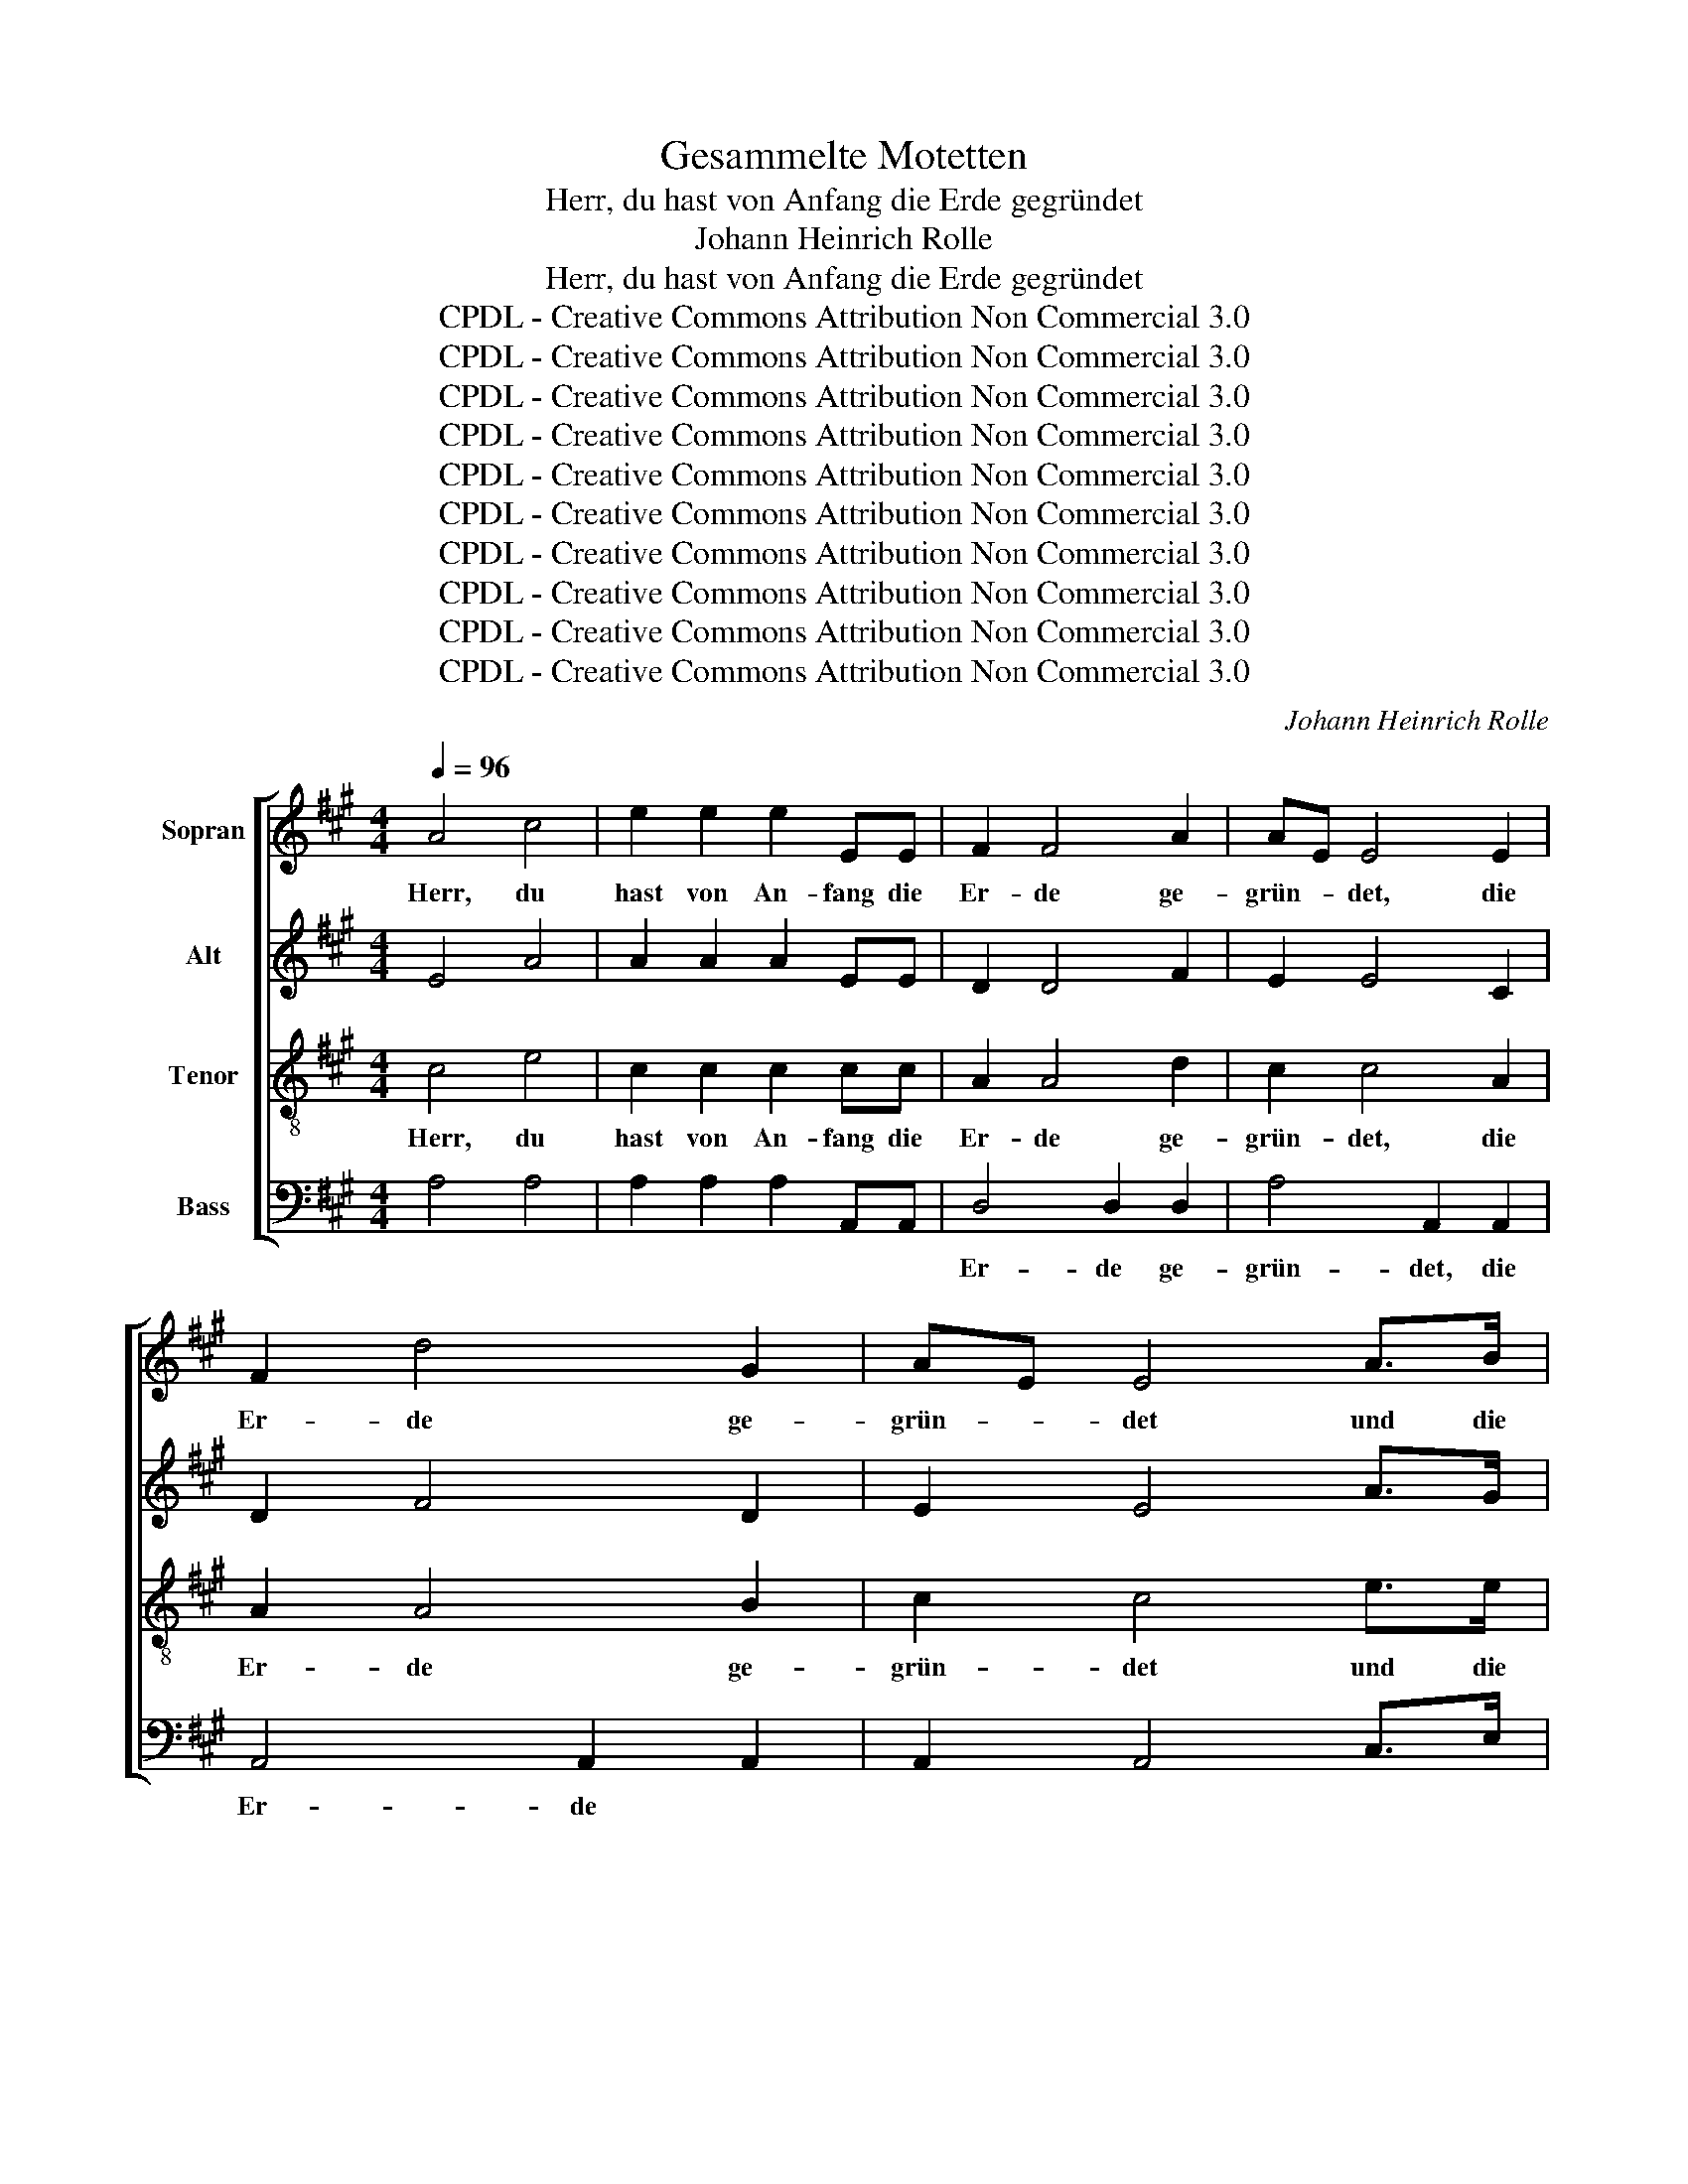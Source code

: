 X:1
T:Gesammelte Motetten
T:Herr, du hast von Anfang die Erde gegründet
T:Johann Heinrich Rolle
T:Herr, du hast von Anfang die Erde gegründet
T:CPDL - Creative Commons Attribution Non Commercial 3.0
T:CPDL - Creative Commons Attribution Non Commercial 3.0
T:CPDL - Creative Commons Attribution Non Commercial 3.0
T:CPDL - Creative Commons Attribution Non Commercial 3.0
T:CPDL - Creative Commons Attribution Non Commercial 3.0
T:CPDL - Creative Commons Attribution Non Commercial 3.0
T:CPDL - Creative Commons Attribution Non Commercial 3.0
T:CPDL - Creative Commons Attribution Non Commercial 3.0
T:CPDL - Creative Commons Attribution Non Commercial 3.0
T:CPDL - Creative Commons Attribution Non Commercial 3.0
C:Johann Heinrich Rolle
Z:CPDL - Creative Commons Attribution Non Commercial 3.0
%%score [ 1 2 3 4 ]
L:1/8
Q:1/4=96
M:4/4
K:A
V:1 treble nm="Sopran"
V:2 treble nm="Alt"
V:3 treble-8 nm="Tenor"
V:4 bass nm="Bass"
V:1
 A4 c4 | e2 e2 e2 EE | F2 F4 A2 | AE E4 E2 | F2 d4 G2 | AE E4 A>B | c2 B2 z2 A>B | c2 c>d e2 e>A | %8
w: Herr, du|hast von An- fang die|Er- de ge-|grün- * det, die|Er- de ge-|grün- * det und die|Him- mel, und die|Him- mel, die Him- mel sind|
 B2 cd/e/ d2 c2 | B2 e2 e2 e>A | B2 cd/e/ d2 c2 | B2 |"^Solo" z6 | z2 z A (3BBB (3Bcd | %14
w: dei- ner _ _ Hän- de|Werk, die Him- mel sind|dei- ner _ _ Hän- de|Werk.||Die- sel- bi- gen wer- den ver-|
 (3cBA e2 e2 d>d | d2 (3cBc B2 E2 | z8 | z2 z B (3ccc (3c^de | (3^dcB |"^Tutti" !>!e2 !>!e2 ^d>d | %20
w: ge- * hen, du a- ber wirst|blei- ben, _ wirst blei- ben,||die- sel- bi- gen wer- den ver-|ge- * hen,|du a- ber wirst|
 ^d2 c4 B2- | B2 A4 G2 | F4 E2 .!^!c2 | .!^!^d2 .!^!e2 z2 .!^!c2 | .!^!^d2 .!^!e2 !^!e4 | (G4 F4) | %26
w: blei- * *||* ben, du|a- ber, du|a- ber wirst|blei- *|
 !fermata!E4 z4 |"^Solo" B2 B2 B2 B2 | B4 B2 B2 | =c4 c4 | =c4 B2 B2 | A4 _B4 | A4!>(! A4 | %33
w: ben.|Und sie wer- den|al- le ver-|al- ten,|al- le ver-|al- ten|wie ein|
 =G6!>)! z2 | dddd d2 dd | d4 d4 | d4 c4- | c4 e2 e2 | e4 e4 | e4 e4 | (e4 ^d4) | !fermata!c4 z4 | %42
w: Kleid,|und wie ein Ge- wand wirst du|sie ver-|wan- deln,|_ und sie|wer- den|sich ver-|wan- *|deln.|
"^Tutti"!f! A2 G>A E2 c2 | c>B B6 | B2 G>B E2 f2 | f>e e4 e2 | d2 cd/e/ d2 cd/e/ | d2 cd/e/ f2 A2 | %48
w: Du a- ber bist der-|sel- bi- ge,|du a- ber bist der-|sel- bi- ge und|dei- ne _ _ Jah- re _ _|wer- den _ _ nicht auf-|
 G>F E2 z4 | z8 | z2 z c ffff | f ^e/^d/ ec =e4 | d2 dB c2 z c | ^dddd e e/d/ e2 | cccc d d/c/ de | %55
w: hö- * ren,||und dei- ne Jah- re|wer- den * nicht auf- hö-|ren, wer- den nicht, und|dei- ne Jah- re wer- den _ nicht,|dei- ne Jah- re wer- den, * wer- den|
 f2 Bc dc BA | GF E2 z4 | A2 G>A E2 c2 | c>B B4 z2 | B2 G>B E2 f2 | f>e e4 e2 | d2 cd/e/ d2 cd/e/ | %62
w: nicht, wer- den nicht _ auf- *|hö- * ren,|du a- ber bist der-|sel- bi- ge,|du a- ber bist der-|sel- bi- ge und|dei- ne _ _ Jah- re _ _|
 d2 cd/e/ f2 d2 | (c4 B4) | A2 z2 z2 z c | eeee e d/c/ dB | e2 Ac c B/c/ dd | d c/d/ ee e d/e/ ff | %68
w: wer- den _ _ nicht auf-|hö- *|ren, und|dei- ne Jah- re wer- den _ nicht auf-|hö- ren, und dei- ne _ Jah- re|wer- den _ nicht auf- hö- ren, _ wer- den|
 !^!f4 .!^!e2 .!^!d2 | (c8 | B8) | !fermata!A8 |] %72
w: nicht, nicht auf-|hö-||ren.|
V:2
 E4 A4 | A2 A2 A2 EE | D2 D4 F2 | E2 E4 C2 | D2 F4 D2 | E2 E4 A>G | A2 G2 z2 A>G | A2 A>A A2 A>A | %8
w: ||||||||
 G2 A2 B2 A2 | G2 G2 A2 A>A | G2 A2 B2 A2 | G2 | z E (3FFF (3FGA | (3GFE A2 A2 G>G | %14
w: ||||Die- sel- bi- gen wer- den ver-|ge- * hen, du a- ber wirst|
 A2 (3GFG A2 (3AGF | E2 EE ^D2 E2 | z2 z =D (3EEE (3EF=G | (3FEF B2 B2 ^A>A | (3B^AB | %19
w: blei- ben, _ du a- ber _ wirst|blei- ben, wirst blei- ben,|die- sel- bi- gen wer- den ver-|ge- * hen, du a- ber wirst|blei- * ben,|
 z E (3FFF (3FGF | (3E^DE (3EFG (3FFF (3FGF | (3E^DE (3EFE (3DEF !>!E2 | !>!E2 ^D>D (3EFG .!^!A2 | %23
w: die- sel- bi- gen wer- den ver-|ge- * * hen, _ die- sel- bi- gen wer- den ver-|ge- * hen, wer- den ver- ge- * hen, du|a- ber wirst blei- * ben, du|
 .!^!B2 .!^!B2 z2 .!^!A2 | .!^!B2 .!^!B2 z2 G2 | (E4 ^D4) | !fermata!E4 z4 | =G2 G2 G2 G2 | %28
w: a- ber, du|a- ber wirst|blei- *|ben.||
 =G4 G2 G2 | =G4 G4 | =G4 G2 G2 | F4 =G4 | =G4!>(! F4 | =G6!>)! z2 | =GGGG G2 GG | ^G4 G4 | %36
w: ||||||||
 F4 F4- | F4 E2 E2 | F4 ^A4 | ^A4 A4 | (G4 F4) | !fermata!E4 z4 |!f! A2 G>A E2 A2 | A>G G6 | %44
w: ||||||||
 B2 G>B E2 d2 | d>c c4 c2 | B2 A2 B2 A2 | B2 A2 F2 F2 | E2 E2 z4 | z2 z F BBBB | B A/G/ AB A4 | %51
w: |||||und dei- ne Jah- re|wer- den * nicht auf- hö-|
 G2 z c cccc | c B/^A/ Bd c4 | B2 z B BBBB | A A/G/ AA AAAA | A2 F^A B2 F2 | E2 E2 z4 | %57
w: ren, und dei- ne Jah- re|wer- den * nicht auf- hö-|ren, und dei- ne Jah- re|wer- den * nicht auf- hö- ren, wer- den|nicht, wer- den nicht auf-|hö- ren,|
 E2 E>E E2 A2 | A>G G4 z2 | G2 B>G E2 d2 | d>c c4 c2 | B2 AB/c/ B2 AB/c/ | B2 A2 A2 B2 | %63
w: |||||wer- den nicht auf-|
 A4 G2 z E | AAAA A G/F/ GE | =G4 F2 FF | ^G2 A2 A G/A/ BB | B A/B/ cc c B/c/ dd | %68
w: hö- ren, und|dei- ne Jah- re wer- den _ nicht auf-|hö- ren, wer- den|nicht auf- hö- ren, _ dei- ne|Jah- re, _ dei- ne Jah- re _ wer- den|
 !^!d4 .!^!c2 .!^!B2 | (A8 | G8) | !fermata!E8 |] %72
w: nicht, nicht auf-|hö-||ren.|
V:3
 c4 e4 | c2 c2 c2 cc | A2 A4 d2 | c2 c4 A2 | A2 A4 B2 | c2 c4 e>e | e2 e2 z2 e>e | e2 e>d c2 e>e | %8
w: Herr, du|hast von An- fang die|Er- de ge-|grün- det, die|Er- de ge-|grün- det und die|Him- mel, und die|Him- mel, die Him- mel sind|
 d2 e2 e2 e2 | e2 d2 c2 e>e | d2 e2 e2 e2 | e2 | e>e e2 ^d2 | e2 c>c =d2 e2 | A2 z2 z4 | %15
w: dei- ner Hän- de|Werk, die Him- mel sind|dei- ner Hän- de|Werk,|dei- ner Hän- de|Werk, dei- ner Hän- de|Werk.|
 z2 z A (3BBB (3Bcd | (3cBA d2 d2 c>c | d2 (3dcd e2 f>f | B2 |"^(Solo)" B2 z4 | %20
w: Die- sel- bi- gen wer- den ver-|ge- * hen, du a- ber wirst|blei- ben, _ du a- ber wirst|blei-|ben,|
 z2 z e (3^ddd (3ded | (3cBc (3c^dc (3Bcd !>!e2 | !>!A2 A>A B>e .!^!e2 | .!^!f2 .!^!e2 z2 .!^!e2 | %24
w: die- sel- bi- gen * * *|||a- ber, du|
 .!^!f2 .!^!e2 z2 ^A2 | (B4 =A4) | !fermata!G4 z4 | e2 e2 e2 e2 | e4 e2 e2 | e4 e4 | e4 d2 d2 | %31
w: a- ber wirst|blei- *|ben.|Und sie wer- den|al- le ver-|al- ten,|al- le ver-|
 d4 d4 | d4!>(! =c4 | B6!>)! z2 | BBBB B2 BB | B4 B4 | B4 ^A4- | A4 c2 c2 | ^A4 c4 | c4 c4 | %40
w: al- ten|wie ein|Kleid,|und wie ein Ge- wand wirst du|sie ver-|wan- deln,|_ und sie|wer- den|sich ver-|
 (c6 ^B2) | !fermata!c4 z4 |!f! A2 G>A E2 A2 | e>e e6 | B2 G>B E2 G2 | A>A A4 e2 | e2 e2 e2 e2 | %47
w: wan- *|deln.|Du a- ber bist der-|sel- bi- ge,|du a- ber bist der-|sel- bi- ge und|dei- ne Jah- re|
 e2 e2 d2 B2 | B2 BB eeee | e ^d/c/ dB =d4 | c2 z2 c2 c2 | c2 c2 z4 | z2 z B ffff | %53
w: wer- den nicht auf-|hö- ren, und dei- ne Jah- re|wer- den * nicht auf- hö-|ren, nicht auf-|hö- ren,|und dei- ne Jah- re|
 f f/e/ ff e2 e2 | eeee d3 c | d2 de fe dc | BA G2 z4 | c2 B>c c2 A2 | e>e e4 z2 | e2 e>e e2 G2 | %60
w: wer- den * nicht auf- hö- ren,|dei- ne Jah- re wer- den|nicht, wer- den nicht _ auf- *|hö- * ren,|du a- ber bist der-|sel- bi- ge,|du a- ber bist der-|
 A>A A4 e2 | e2 e2 e2 e2 | e2 e2 d2 f2 | (e4 d4) | c2 c^d e2 ee | cccc d2 ff | e2 e2 e4- | %67
w: sel- bi- ge und|dei- ne Jah- re|wer- den nicht auf-|hö- *|ren, wer- den nicht, dei- ne|Jah- re wer- den nicht, wer- den|nicht auf- hö-|
 e4 E2 z2 | !^!B4 .!^!c2 .!^!f2 | e8- | (e4 d4) | !fermata!c8 |] %72
w: * ren,|nicht, nicht auf-|hö-||ren.|
V:4
 A,4 A,4 | A,2 A,2 A,2 A,,A,, | D,4 D,2 D,2 | A,4 A,,2 A,,2 | A,,4 A,,2 A,,2 | A,,2 A,,4 C,>E, | %6
w: ||Er- de ge-|grün- det, die|Er- de *||
 A,2 E,2 z2 C,>E, | A,2 A,>B, C2 C>C | B,2 A,2 G,2 A,2 | E,2 z2 z2 C2 | B,2 A,2 G,2 A,2 | E,2 | %12
w: |||* sind|dei- ner * *||
 G,>G, A,2 B,2 | E,2 z2 z4 | z2 z E, (3F,F,F, (3F,G,A, | (3G,F,E, A,2 A,2 G,>G, | %16
w: ||Die- sel- bi- gen wer- den ver-|ge- * hen, du a- ber wirst|
 A,>G, (3F,E,F, (=G,2 A,2) | D,2 z2 z4 | z"^Tutti" B, | (3G,F,E, B,4- | B,4 B,,4 | z4 z2 z E, | %22
w: blei- ben, du _ wirst blei- *|ben,|du|a- ber wirst blei-|* ben,|die-|
 (3F,F,F, (3F,G,A, (3G,F,E, .!^!A,2 | .!^!A,2 .!^!G,2 z2 .!^!A,2 | .!^!A,2 .!^!G,2 z2 ^A,2 | %25
w: sel- bi- gen wer- den ver- ge- * hen, du|a- ber, du|a- ber wirst|
 (B,4 B,,4) | !fermata!E,4 z4 | E,2 E,2 E,2 E,2 | E,4 E,2 E,2 | =C,4 C,4 | =C,4 =G,2 G,2 | %31
w: blei- *|ben.|||||
 D,4 D,4 | D,4!>(! D,4 | =G,6!>)! z2 | =G,G,G,G, =F,2 F,F, | E,4 ^E,4 | F,4 F,4- | F,4 =G,2 G,2 | %38
w: |||||||
 F,4 F,4 | ^^F,4 F,4 | G,8 | !fermata!C,4 z4 |!f! A,2 G,>A, E,2 A,2 | E,>E, E,6 | %44
w: ||||||
 B,2 G,>B, E,2 G,2 | A,>A, A,4 A,2 | G,2 A,2 G,2 A,2 | G,2 A,2 D,2 ^D,2 | E,2 E,F, G,2 E,2 | %49
w: |||* * * auf-|hö- ren, _ nicht auf-|
 B,4 G,2 E,2 | A,3 G, F,2 A,2 | C2 CC ^A,2 z F, | B,B,B,B, B, ^A,/G,/ A,F, | %53
w: hö- ren, auf-|hö- ren, wer- den|nicht, wer- den nicht, und|dei- ne Jah- re wer- den * nicht auf-|
 =A,2 A,2 A, G,/F,/ G,E, | =G,4 F,2 F,E, | D,2 D,C, B,,2 z2 | E,2 E,>E, E,2 E,2 | E,>E, E,4 z2 | %58
w: hö- ren, wer- den * nicht auf-|hö- ren, wer- den|nicht, wer- den nicht,|du a- ber bist der-|sel- bi- ge,|
 E,2 E,>E, E,2 E,2 | E,>E, E,4 G,2 | A,>A, A,4 A,2 | G,2 A,2 G,2 A,2 | G,2 A,2 D,2 D,2 | E,8 | %64
w: du a- ber bist der-|sel- bi- ge, der-|sel- bi- ge und||||
 F,2 F,F, E,2 z2 | z2 z A, DDDD | D C/B,/ CA, E,4- | E,4 E,2 z2 | !^!G,4 .!^!A,2 .!^!D,2 | E,8- | %70
w: |und dei- ne Jah- re|wer- den _ nicht auf- hö-|* ren,|nicht, nicht auf|hö-|
 E,8 | !fermata!A,,8 |] %72
w: |ren.|

